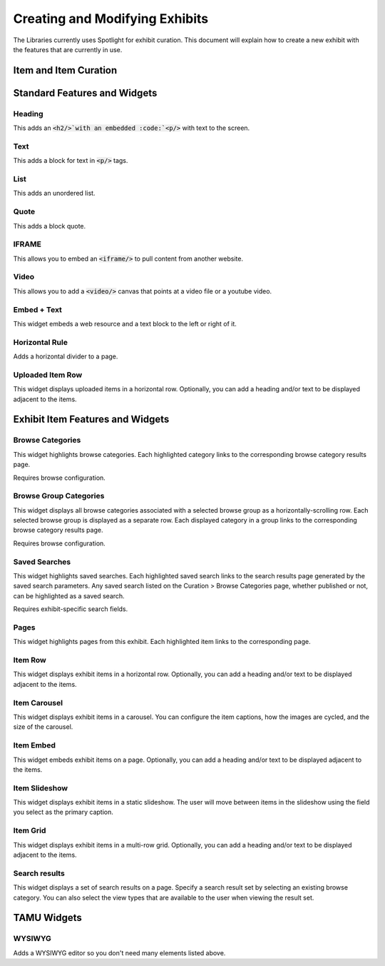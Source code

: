 ===============================
Creating and Modifying Exhibits
===============================

The Libraries currently uses Spotlight for exhibit curation.  This document will explain how to create a new exhibit
with the features that are currently in use.



----------------------
Item and Item Curation
----------------------

-----------------------------
Standard Features and Widgets
-----------------------------

Heading
=======

This adds an :code:`<h2/>`with an embedded :code:`<p/>` with text to the screen.

Text
====

This adds a block for text in :code:`<p/>` tags.

List
====

This adds an unordered list.

Quote
=====

This adds a block quote.

IFRAME
======

This allows you to embed an :code:`<iframe/>` to pull content from another website.

Video
=====

This allows you to add a :code:`<video/>` canvas that points at a video file or a youtube video.

Embed + Text
============

This widget embeds a web resource and a text block to the left or right of it.

Horizontal Rule
===============

Adds a horizontal divider to a page.

Uploaded Item Row
=================

This widget displays uploaded items in a horizontal row. Optionally, you can add a heading and/or text to be displayed adjacent to the items. 

---------------------------------
Exhibit Item Features and Widgets
---------------------------------

Browse Categories
=================

This widget highlights browse categories. Each highlighted category links to the corresponding browse category results page. 

Requires browse configuration.

Browse Group Categories
=======================

This widget displays all browse categories associated with a selected browse group as a horizontally-scrolling row. Each selected browse group is displayed as a separate row. Each displayed category in a group links to the corresponding browse category results page. 

Requires browse configuration.

Saved Searches
==============

This widget highlights saved searches. Each highlighted saved search links to the search results page generated by the saved search parameters. Any saved search listed on the Curation > Browse Categories page, whether published or not, can be highlighted as a saved search. 

Requires exhibit-specific search fields.

Pages
=====

This widget highlights pages from this exhibit. Each highlighted item links to the corresponding page. 

Item Row
========

This widget displays exhibit items in a horizontal row. Optionally, you can add a heading and/or text to be displayed adjacent to the items. 

Item Carousel
=============

This widget displays exhibit items in a carousel. You can configure the item captions, how the images are cycled, and the size of the carousel. 

Item Embed
==========

This widget embeds exhibit items on a page. Optionally, you can add a heading and/or text to be displayed adjacent to the items. 

Item Slideshow
==============

This widget displays exhibit items in a static slideshow. The user will move between items in the slideshow using the field you select as the primary caption. 

Item Grid
=========

This widget displays exhibit items in a multi-row grid. Optionally, you can add a heading and/or text to be displayed adjacent to the items. 

Search results
==============

This widget displays a set of search results on a page. Specify a search result set by selecting an existing browse category. You can also select the view types that are available to the user when viewing the result set. 

------------
TAMU Widgets
------------

WYSIWYG
=======

Adds a WYSIWYG editor so you don't need many elements listed above.